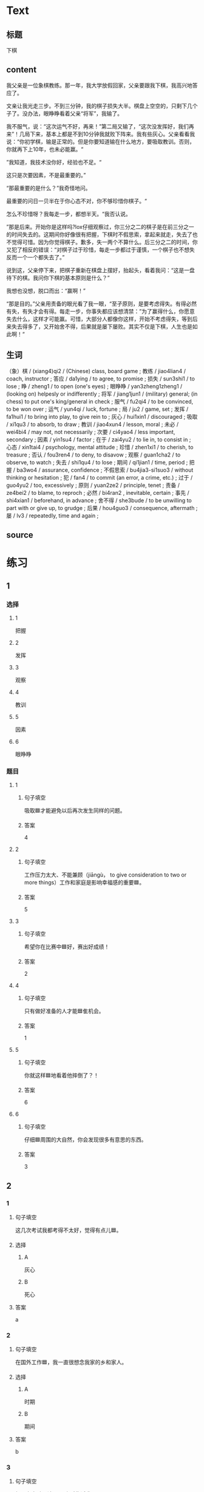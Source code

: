 * Text

** 标题

下棋

** content

我父亲是一位象棋教练。那一年，我大学放假回家，父亲要跟我下棋，我高兴地答应了。

文亲让我光走三步。不到三分钟，我的棋子损失大半。棋盘上空空的，只剩下几个子了。没办法，眼睁睁看着父亲“将军”，我输了。

我不服气，说：“这次运气不好，再来！”第二局又输了，“这次没发挥好，我们再来”！几局下来，基本上都是不到10分钟我就败下阵来。我有些灰心。父亲看看我说：“你初学棋，输是正常的。但是你要知道输在什么地方，要吸取教训。否则，你就再下上10年，也未必能赢。“

”我知道，我技术没你好，经验也不足。“

这只是次要因素，不是最重要的。”

“那最重要的是什么？”我奇怪地问。

最重要的问日一贝半在于你心态不对，你不够珍惜你棋子。“

怎么不珍惜呀？我每走一步，都想半天。“我否认说。

”那是后来。开始你是这样吗?lox仔细观察过，你三分之二的棋子是在前三分之一的时间失去的。这期间你好像很有把握，下棋时不假思索，拿起来就走，失去了也不觉得可惜。因为你觉得棋子。歉多，失一两个不算什么。后三分之二的时间，你又犯了相反的错误：“对棋子过于珍惜，每走一步都过于谨慎，一个棋子也不想失反而一个一个都失去了。”

说到这，父亲停下来，把棋子重新在棋盘上摆好，抬起头，看着我问：“这是一盘待下的棋。我问你下棋的基本原则是什么？”

我想也没想，脱口而出：“赢啊！”

“那是目的。”父亲用责备的眼光看了我一眼，“至孑原则，是要考虑得失。有得必然有失，有失才会有得。每走一步，你事失都应该想清禁：”为了赢得什么，你愿意失去什么，这样才可能赢。可惜，大部分人都像你这样，开始不考虑得失，等到后来失去得多了，又开始舍不得，后果就是屡下屡败。其实不仅是下棋，人生也是如此啊！“

** 生词

（象）棋 / (xiang4)qi2 / (Chinese) class, board game ;
教练 / jiao4lian4 / coach, instructor ;
答应 / da1ying / to agree, to promise ;
损失 / sun3shi1 / to lose ;
睁 / zheng1 / to open (one's eyes) ;
眼睁睁 / yan3zheng1zheng1 / (looking on) helpesly or indifferently ;
将军 / jiang1jun1 / (military) general; (in chess) to put one's king/general in check ;
服气 / fu2qi4 / to be convinced, to be won over ;
运气 / yun4qi / luck, fortune ;
局 / ju2 / game, set ;
发挥 / fa1hui1 / to bring into play, to give rein to ;
灰心 / hui1xin1 / discouraged ;
吸取 / xi1qu3 / to absorb, to draw ;
教训 / jiao4xun4 / lesson, moral ;
未必 / wei4bi4 / may not, not necessarily ;
次要 / ci4yao4 / less important, secondary ;
因素 / yin1su4 / factor ;
在于 / zai4yu2 / to lie in, to consist in ;
心态 / xin1tai4 / psychology, mental attitude ;
珍惜 / zhen1xi1 / to cherish, to treasure ;
否认 / fou3ren4 / to deny, to disavow ;
观察 / guan1cha2 / to observe, to watch ;
失去 / shi1qu4 / to lose ;
期间 / qi1jian1 / time, period ;
把握 / ba3wo4 / assurance, confidence ;
不假思索 / bu4jia3-si1suo3 / without thinking or hesitation ;
犯 / fan4 / to commit (an error, a crime, etc.) ;
过于 / guo4yu2 / too, excessively ;
原则 / yuan2ze2 / principle, tenet ;
责备 / ze4bei2 / to blame, to reproch ;
必然 / bi4ran2 , inevitable, certain ;
事先 / shi4xian1 / beforehand, in advance ;
舍不得 / she3bude / to be unwilling to part with or give up, to grudge ;
后果 / hou4guo3 / consequence, aftermath ;
屡 / lv3 / repeatedly, time and again ;

** source
* 练习

** 1
:PROPERTIES:
:ID: 48399829-e59a-44ae-a7e9-f29da5142b2d
:END:

*** 选择

**** 1

把握

**** 2

发挥

**** 3

观察

**** 4

教训

**** 5

因素

**** 6

眼睁睁

*** 题目

**** 1

***** 句子填空

吸取🟦才能避免以后再次发生同样的问题。

***** 答案

4

**** 2

***** 句子填空

工作压力太大、不能兼顾（jiāngù， to give consideration to two or more things）工作和家庭是影响幸福感的重要🟦。

***** 答案

5

**** 3

***** 句子填空

希望你在比赛中🟦好，赛出好成绩！

***** 答案

2

**** 4

***** 句子填空

只有做好准备的人才能🟦隹机会。

***** 答案

1

**** 5

***** 句子填空

你就这样🟦地看着他摔倒了？！

***** 答案

6

**** 6

***** 句子填空

仔细🟦周围的大自然，你会发现很多有意思的东西。

***** 答案

3

** 2

*** 1
:PROPERTIES:
:ID: 94b43a87-94a2-43bd-99e6-fd330bde6e37
:END:

**** 句子填空

这几次考试我都考得不太好，觉得有点儿🟦。

**** 选择

***** A

灰心

***** B

死心

**** 答案

a

*** 2
:PROPERTIES:
:ID: 3891d53f-69c6-4c0a-b52a-a56585a244f2
:END:

**** 句子填空

在国外工作🟦，我一直很想念我家的乡和家人。

**** 选择

***** A

时期

***** B

期间

**** 答案

b

*** 3
:PROPERTIES:
:ID: fbdc16c7-4208-489a-bb80-5406e7ad0ba5
:END:

**** 句子填空

如果有变动，请🟦24小时告诉我。

**** 选择

***** A

事先

***** B

提前

**** 答案

b

*** 4
:PROPERTIES:
:ID: f10c4f84-2d71-4ebc-bcbe-7a31109b4748
:END:

**** 句子填空

你要想清楚，这样做的🟦很严重！

**** 选择

***** A

后果

***** B

结果

**** 答案

a

** 3
:PROPERTIES:
:NOTETYPE: 4f66e183-906c-4e83-a877-1d9a4ba39b65
:END:

*** 1

**** 词语

未必

**** 句子

你🟦说得这么复杂，我🟦觉得他🟦能🟦听懂。

**** 答案



*** 2

**** 词语

在于

**** 句子

🟦我看，老板没有糟糕的，🟦关键🟦你🟦怎样去和他沟通。

**** 答案



*** 3

**** 词语

双方

**** 句子

在很多🟦家庭中，夫妻🟦同时🟦工作并🟦做家务。

**** 答案



*** 4

**** 词语

下来

**** 句子

开始学滑雪🟦的时候，我花了很长时间🟦学习🟦怎么停🟦。

**** 答案



* 扩展

** 词语

*** 1

**** 话题

家居2

**** 词语

夹子
梳子
肥皂
扇子
剪刀
绳子
锁
叉子
锅
壶
盆
火柴

** 题

*** 1

**** 句子

这份文件有好几页，拿个🟨夹一下吧，别丢了。

**** 答案



*** 2

**** 句子

一把钥匙开一把🟨。

**** 答案



*** 3

**** 句子

中国人吃饭习惯用筷子，西方人吃饭习惯用刀和🟨。

**** 答案



*** 4

**** 句子

周末的下午，坐在阳光下，喝🟨茶，感觉很舒服。

**** 答案


* 注释
** （三）词语辨析
*** 损失——失去
**** 做一做
***** 1
****** 句子
生意失败，他[[gap]]了很多钱。
****** 答案
******* 1
******** 损失
1
******** 失去
0
***** 2
****** 句子
因为一场病，他[[gap]]了记忆。
****** 答案
******* 1
******** 损失
0
******** 失去
1
***** 3
****** 句子
要珍惜时间，因为[[gap]]的时间永远都不会再回来。
****** 答案
******* 1
******** 损失
0
******** 失去
1
***** 4
****** 句子
这次火灾造成了巨大的[[gap]]。
****** 答案
******* 1
******** 损失
1
******** 失去
0
